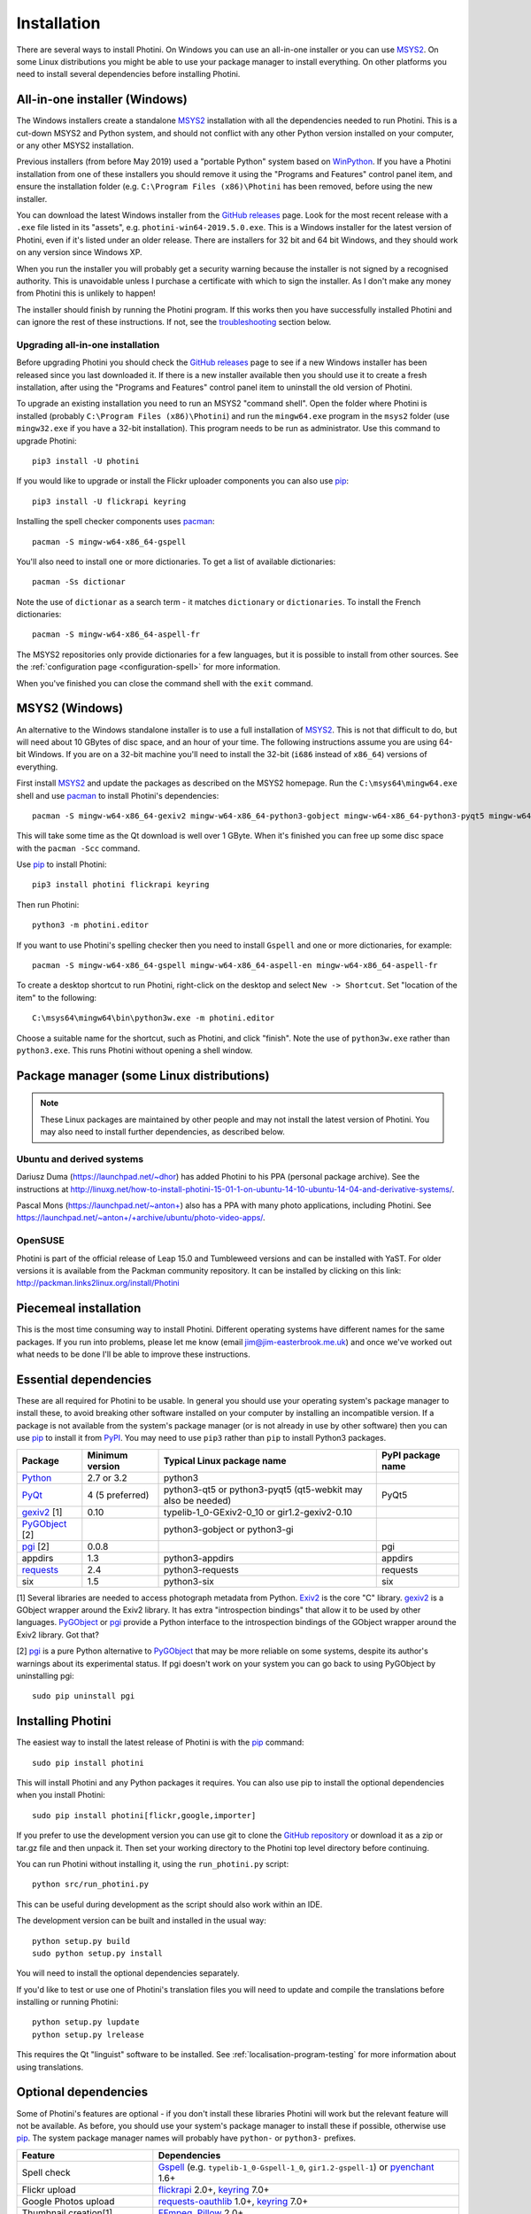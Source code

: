.. This is part of the Photini documentation.
   Copyright (C)  2012-19  Jim Easterbrook.
   See the file DOC_LICENSE.txt for copying conditions.

Installation
============

There are several ways to install Photini.
On Windows you can use an all-in-one installer or you can use MSYS2_.
On some Linux distributions you might be able to use your package manager to install everything.
On other platforms you need to install several dependencies before installing Photini.

All-in-one installer (Windows)
------------------------------

The Windows installers create a standalone MSYS2_ installation with all the dependencies needed to run Photini.
This is a cut-down MSYS2 and Python system, and should not conflict with any other Python version installed on your computer, or any other MSYS2 installation.

Previous installers (from before May 2019) used a "portable Python" system based on WinPython_.
If you have a Photini installation from one of these installers you should remove it using the "Programs and Features" control panel item, and ensure the installation folder (e.g. ``C:\Program Files (x86)\Photini`` has been removed, before using the new installer.

You can download the latest Windows installer from the `GitHub releases`_ page.
Look for the most recent release with a ``.exe`` file listed in its "assets", e.g. ``photini-win64-2019.5.0.exe``.
This is a Windows installer for the latest version of Photini, even if it's listed under an older release.
There are installers for 32 bit and 64 bit Windows, and they should work on any version since Windows XP.

When you run the installer you will probably get a security warning because the installer is not signed by a recognised authority.
This is unavoidable unless I purchase a certificate with which to sign the installer.
As I don't make any money from Photini this is unlikely to happen!

The installer should finish by running the Photini program.
If this works then you have successfully installed Photini and can ignore the rest of these instructions.
If not, see the troubleshooting_ section below.

Upgrading all-in-one installation
^^^^^^^^^^^^^^^^^^^^^^^^^^^^^^^^^

Before upgrading Photini you should check the `GitHub releases`_ page to see if a new Windows installer has been released since you last downloaded it.
If there is a new installer available then you should use it to create a fresh installation, after using the "Programs and Features" control panel item to uninstall the old version of Photini.

To upgrade an existing installation you need to run an MSYS2 "command shell".
Open the folder where Photini is installed (probably ``C:\Program Files (x86)\Photini``) and run the ``mingw64.exe`` program in the ``msys2`` folder (use ``mingw32.exe`` if you have a 32-bit installation).
This program needs to be run as administrator.
Use this command to upgrade Photini::

   pip3 install -U photini

If you would like to upgrade or install the Flickr uploader components you can also use pip_::

   pip3 install -U flickrapi keyring

Installing the spell checker components uses pacman_::

   pacman -S mingw-w64-x86_64-gspell

You'll also need to install one or more dictionaries.
To get a list of available dictionaries::

   pacman -Ss dictionar

Note the use of ``dictionar`` as a search term - it matches ``dictionary`` or ``dictionaries``.
To install the French dictionaries::

   pacman -S mingw-w64-x86_64-aspell-fr

The MSYS2 repositories only provide dictionaries for a few languages, but it is possible to install from other sources.
See the :ref:`configuration page <configuration-spell>` for more information.

When you've finished you can close the command shell with the ``exit`` command.

MSYS2 (Windows)
---------------

An alternative to the Windows standalone installer is to use a full installation of MSYS2_.
This is not that difficult to do, but will need about 10 GBytes of disc space, and an hour of your time.
The following instructions assume you are using 64-bit Windows.
If you are on a 32-bit machine you'll need to install the 32-bit (``i686`` instead of ``x86_64``) versions of everything.

First install MSYS2_ and update the packages as described on the MSYS2 homepage.
Run the ``C:\msys64\mingw64.exe`` shell and use pacman_ to install Photini's dependencies::

   pacman -S mingw-w64-x86_64-gexiv2 mingw-w64-x86_64-python3-gobject mingw-w64-x86_64-python3-pyqt5 mingw-w64-x86_64-python3-pip

This will take some time as the Qt download is well over 1 GByte.
When it's finished you can free up some disc space with the ``pacman -Scc`` command.

Use pip_ to install Photini::

   pip3 install photini flickrapi keyring

Then run Photini::

   python3 -m photini.editor

If you want to use Photini's spelling checker then you need to install ``Gspell`` and one or more dictionaries, for example::

   pacman -S mingw-w64-x86_64-gspell mingw-w64-x86_64-aspell-en mingw-w64-x86_64-aspell-fr

To create a desktop shortcut to run Photini, right-click on the desktop and select ``New -> Shortcut``.
Set "location of the item" to the following::

   C:\msys64\mingw64\bin\python3w.exe -m photini.editor

Choose a suitable name for the shortcut, such as Photini, and click "finish".
Note the use of ``python3w.exe`` rather than ``python3.exe``.
This runs Photini without opening a shell window.

Package manager (some Linux distributions)
------------------------------------------

.. note:: These Linux packages are maintained by other people and may not install the latest version of Photini.
   You may also need to install further dependencies, as described below.

Ubuntu and derived systems
^^^^^^^^^^^^^^^^^^^^^^^^^^

Dariusz Duma (https://launchpad.net/~dhor) has added Photini to his PPA (personal package archive).
See the instructions at http://linuxg.net/how-to-install-photini-15-01-1-on-ubuntu-14-10-ubuntu-14-04-and-derivative-systems/.

Pascal Mons (https://launchpad.net/~anton+) also has a PPA with many photo applications, including Photini.
See https://launchpad.net/~anton+/+archive/ubuntu/photo-video-apps/.

OpenSUSE
^^^^^^^^

Photini is part of the official release of Leap 15.0 and Tumbleweed versions and can be installed with YaST.
For older versions it is available from the Packman community repository.
It can be installed by clicking on this link: http://packman.links2linux.org/install/Photini

Piecemeal installation
----------------------

This is the most time consuming way to install Photini.
Different operating systems have different names for the same packages.
If you run into problems, please let me know (email jim@jim-easterbrook.me.uk) and once we've worked out what needs to be done I'll be able to improve these instructions.

Essential dependencies
----------------------

These are all required for Photini to be usable.
In general you should use your operating system's package manager to install these, to avoid breaking other software installed on your computer by installing an incompatible version.
If a package is not available from the system's package manager (or is not already in use by other software) then you can use pip_ to install it from PyPI_.
You may need to use ``pip3`` rather than ``pip`` to install Python3 packages.

==============  =================  ============================  =================
Package         Minimum version    Typical Linux package name    PyPI package name
==============  =================  ============================  =================
Python_         2.7 or 3.2         python3
PyQt_           4 (5 preferred)    python3-qt5 or python3-pyqt5  PyQt5
                                   (qt5-webkit may also be
                                   needed)
gexiv2_ [1]     0.10               typelib-1_0-GExiv2-0_10 or
                                   gir1.2-gexiv2-0.10
PyGObject_ [2]                     python3-gobject or
                                   python3-gi
pgi_ [2]        0.0.8                                            pgi
appdirs         1.3                python3-appdirs               appdirs
requests_       2.4                python3-requests              requests
six             1.5                python3-six                   six
==============  =================  ============================  =================

[1] Several libraries are needed to access photograph metadata from Python.
Exiv2_ is the core "C" library.
gexiv2_ is a GObject wrapper around the Exiv2 library.
It has extra "introspection bindings" that allow it to be used by other languages.
PyGObject_ or pgi_ provide a Python interface to the introspection bindings of the GObject wrapper around the Exiv2 library.
Got that?

[2] pgi_ is a pure Python alternative to PyGObject_ that may be more reliable on some systems, despite its author's warnings about its experimental status.
If pgi doesn't work on your system you can go back to using PyGObject by uninstalling pgi::

   sudo pip uninstall pgi

.. _installation-photini:

Installing Photini
------------------

The easiest way to install the latest release of Photini is with the pip_ command::

   sudo pip install photini

This will install Photini and any Python packages it requires.
You can also use pip to install the optional dependencies when you install Photini::

   sudo pip install photini[flickr,google,importer]

If you prefer to use the development version you can use git to clone the `GitHub repository <https://github.com/jim-easterbrook/Photini>`_ or download it as a zip or tar.gz file and then unpack it.
Then set your working directory to the Photini top level directory before continuing.

You can run Photini without installing it, using the ``run_photini.py`` script::

   python src/run_photini.py

This can be useful during development as the script should also work within an IDE.

The development version can be built and installed in the usual way::

   python setup.py build
   sudo python setup.py install

You will need to install the optional dependencies separately.

If you'd like to test or use one of Photini's translation files you will need to update and compile the translations before installing or running Photini::

   python setup.py lupdate
   python setup.py lrelease

This requires the Qt "linguist" software to be installed.
See :ref:`localisation-program-testing` for more information about using translations.

.. _installation-optional:

Optional dependencies
---------------------

Some of Photini's features are optional - if you don't install these libraries Photini will work but the relevant feature will not be available.
As before, you should use your system's package manager to install these if possible, otherwise use pip_.
The system package manager names will probably have ``python-`` or ``python3-`` prefixes.

============================  =================
Feature                       Dependencies
============================  =================
Spell check                   Gspell_ (e.g. ``typelib-1_0-Gspell-1_0``, ``gir1.2-gspell-1``) or pyenchant_ 1.6+
Flickr upload                 flickrapi_ 2.0+, keyring_ 7.0+
Google Photos upload          `requests-oauthlib`_ 1.0+, keyring_ 7.0+
Thumbnail creation[1]         FFmpeg_, Pillow_ 2.0+
Import photos from camera[2]  `python-gphoto2`_ 0.10+
Import GPS logger file        gpxpy_ 1.3.5+
============================  =================

[1] Photini can create thumbnail images using PyQt, but better quality ones can be made by installing Pillow.
FFmpeg is needed to generate thumbnails for video files, but it can also make them for some still image formats.

[2]Photini can import pictures from any directory on your computer (e.g. a memory card) but on Linux and MacOS systems it can also import directly from a camera if python-gphoto2 is installed.
Installation of python-gphoto2 will require the "development headers" versions of Python and libgphoto2.
You should be able to install these with your system package manager.

Running Photini
---------------

If the installation has been successful you should be able to run Photini from the "Start" menu (Windows) or application launcher (Linux).

.. _installation-troubleshooting:

Troubleshooting
^^^^^^^^^^^^^^^

If Photini fails to run for some reason you may be able to find out why by trying to run it in a command window.
On Windows you need to open the folder where Photini is installed (probably ``C:\Program Files (x86)\Photini``) and run the ``mingw64.exe`` program in the ``msys2`` folder.
This program needs to be run as administrator.
(Use ``mingw32.exe`` if you have a 32-bit installation.)
On Linux you can run any terminal or console program.

Start the Photini program as follows.
If it fails to run you should get some diagnostic information::

   python3 -m photini.editor

If you need more help, please email jim@jim-easterbrook.me.uk.
It would probably be helpful to copy any diagnostic messages into your email.
I would also find it useful to know what version of Photini and some of its dependencies you are running.
You can find out with the ``--version`` option::

   python3 -m photini.editor --version

Some versions of PyQt may fail to work properly with Photini, even causing a crash at startup.
If this happens you may be able to circumvent the problem by editing the :ref:`Photini configuration file <configuration-pyqt>` before running Photini.

Mailing list
------------

For more general discussion of Photini (e.g. release announcements, questions about using it, problems with installing, etc.) there is an email list or forum hosted on Google Groups.
You can view previous messages and ask to join the group at https://groups.google.com/forum/#!forum/photini.

.. _installation-documentation:

Photini documentation
---------------------

If you would like to have a local copy of the Photini documentation, and have downloaded or cloned the source files, you can install `Sphinx <http://sphinx-doc.org/index.html>`_ and use setup.py to "compile" the documentation::

   sudo pip install sphinx
   python -B setup.py build_sphinx

Open ``doc/html/index.html`` with a web browser to read the local documentation.

.. _Exiv2:             http://exiv2.org/
.. _FFmpeg:       https://ffmpeg.org/
.. _flickrapi:         https://stuvel.eu/flickrapi/
.. _gexiv2:            https://wiki.gnome.org/Projects/gexiv2
.. _GitHub releases:   https://github.com/jim-easterbrook/Photini/releases
.. _gpxpy:             https://pypi.org/project/gpxpy/
.. _Gspell:            https://wiki.gnome.org/Projects/gspell
.. _keyring:           https://keyring.readthedocs.io/
.. _MSYS2:             http://www.msys2.org/
.. _NumPy:             http://www.numpy.org/
.. _OpenCV:            http://opencv.org/
.. _pacman:            https://wiki.archlinux.org/index.php/Pacman
.. _pgi:               https://pgi.readthedocs.io/
.. _Pillow:            http://pillow.readthedocs.io/
.. _pip:               https://pip.pypa.io/en/latest/
.. _PyEnchant:         http://pythonhosted.org/pyenchant/
.. _PyGObject:         https://pygobject.readthedocs.io/
.. _Python:            https://www.python.org/
.. _python-gphoto2:    https://pypi.python.org/pypi/gphoto2/
.. _PyPI:              https://pypi.python.org/pypi
.. _PyQt:              http://www.riverbankcomputing.co.uk/software/pyqt/
.. _requests:          http://python-requests.org/
.. _requests-oauthlib: https://requests-oauthlib.readthedocs.io/
.. _requests-toolbelt: https://toolbelt.readthedocs.io/
.. _WinPython:         http://winpython.github.io/
